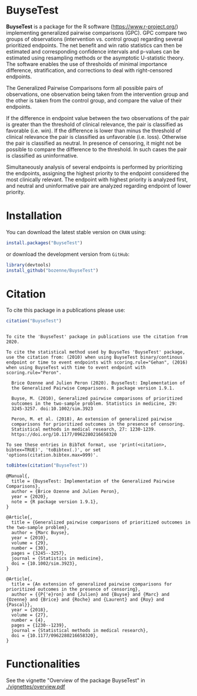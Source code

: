 #+BEGIN_HTML
<a href="https://travis-ci.org/bozenne/BuyseTest"><img src="https://travis-ci.org/bozenne/BuyseTest.svg?branch=master"></a>
<a href="http://cran.rstudio.com/web/packages/BuyseTest/index.html"><img src="http://www.r-pkg.org/badges/version/BuyseTest"></a>
<a href="http://cranlogs.r-pkg.org/downloads/total/last-month/BuyseTest"><img src="http://cranlogs.r-pkg.org/badges/BuyseTest"></a>
<a href="https://ci.appveyor.com/project/bozenne/BuyseTest"><img src="https://ci.appveyor.com/api/projects/status/github/bozenne/BuyseTest?svg=true" alt="Build status"></a>
<a href="http://www.gnu.org/licenses/gpl-3.0.html"><img src="https://img.shields.io/badge/License-GPLv3-blue.svg" alt="License"></a>
#+END_HTML

* BuyseTest

*BuyseTest* is a package for the R software
(https://www.r-project.org/) implementing generalized pairwise
comparisons (GPC). GPC compare two groups of observations
(intervention vs. control group) regarding several prioritized
endpoints. The net benefit and win ratio statistics can then be
estimated and corresponding confidence intervals and p-values can be
estimated using resampling methods or the asymptotic U-statistic
theory. The software enables the use of thresholds of minimal
importance difference, stratification, and corrections to deal
with right-censored endpoints.

The Generalized Pairwise Comparisons form all possible pairs of
observations, one observation being taken from the intervention group
and the other is taken from the control group, and compare the value
of their endpoints.

If the difference in endpoint value between the two observations of
the pair is greater than the threshold of clinical relevance, the pair
is classified as favorable (i.e. win). If the difference is lower than
minus the threshold of clinical relevance the pair is classified as
unfavorable (i.e. loss).  Otherwise the pair is classified as
neutral. In presence of censoring, it might not be possible to compare
the difference to the threshold. In such cases the pair is classified
as uninformative.
 
Simultaneously analysis of several endpoints is performed by
prioritizing the endpoints, assigning the highest priority to the
endpoint considered the most clinically relevant.  The endpoint with
highest priority is analyzed first, and neutral and uninformative pair
are analyzed regarding endpoint of lower priority.

* Installation

You can download the latest stable version on =CRAN= using:
#+BEGIN_SRC R :exports both :eval never
install.packages("BuyseTest")
#+END_SRC

or download the development version from =GitHub=:
#+BEGIN_SRC R :exports both :eval never
library(devtools)
install_github("bozenne/BuyseTest")
#+END_SRC

* Citation
To cite this package in a publications please use:
#+BEGIN_SRC R :exports both :results output :session *R* :cache no
citation("BuyseTest")
#+END_SRC

#+RESULTS:
#+begin_example

To cite the 'BuyseTest' package in publications use the citation from
2020.

To cite the statistical method used by BuyseTes 'BuyseTest' package,
use the citation from: (2010) when using BuyseTest binary/continous
endpoint or time to event endpoints with scoring.rule="Gehan", (2016)
when using BuyseTest with time to event endpoint with
scoring.rule="Peron".

  Brice Ozenne and Julien Peron (2020). BuyseTest: Implementation of
  the Generalized Pairwise Comparisons. R package version 1.9.1.

  Buyse, M. (2010), Generalized pairwise comparisons of prioritized
  outcomes in the two-sample problem. Statistics in medicine, 29:
  3245-3257. doi:10.1002/sim.3923

  Peron, M. et al. (2018), An extension of generalized pairwise
  comparisons for prioritized outcomes in the presence of censoring.
  Statistical methods in medical research, 27: 1230-1239.
  https://doi.org/10.1177/0962280216658320

To see these entries in BibTeX format, use 'print(<citation>,
bibtex=TRUE)', 'toBibtex(.)', or set
'options(citation.bibtex.max=999)'.
#+end_example

#+BEGIN_SRC R :exports both :results output :session *R* :cache no
toBibtex(citation("BuyseTest"))
#+END_SRC

#+RESULTS:
#+begin_example
@Manual{,
  title = {BuyseTest: Implementation of the Generalized Pairwise Comparisons},
  author = {Brice Ozenne and Julien Peron},
  year = {2020},
  note = {R package version 1.9.1},
}

@Article{,
  title = {Generalized pairwise comparisons of prioritized outcomes in the two-sample problem},
  author = {Marc Buyse},
  year = {2010},
  volume = {29},
  number = {30},
  pages = {3245--3257},
  journal = {Statistics in medicine},
  doi = {10.1002/sim.3923},
}

@Article{,
  title = {An extension of generalized pairwise comparisons for prioritized outcomes in the presence of censoring},
  author = {{P{'e}ron} and {Julien} and {Buyse} and {Marc} and {Ozenne} and {Brice} and {Roche} and {Laurent} and {Roy} and {Pascal}},
  year = {2018},
  volume = {27},
  number = {4},
  pages = {1230--1239},
  journal = {Statistical methods in medical research},
  doi = {10.1177/0962280216658320},
}
#+end_example

* Functionalities
See the vignette "Overview of the package BuyseTest" in [[./vignettes/overview.pdf]]
